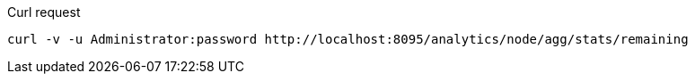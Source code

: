 ====
.Curl request
[source,sh]
----
curl -v -u Administrator:password http://localhost:8095/analytics/node/agg/stats/remaining
----
====
